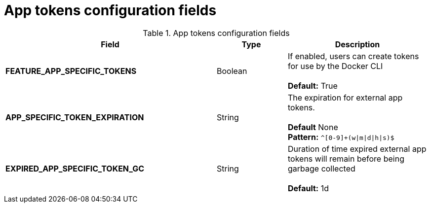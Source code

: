 [[config-fields-app-tokens]]
= App tokens configuration fields

.App tokens configuration fields
[cols="3a,1a,2a",options="header"]
|===
| Field | Type | Description
| **FEATURE_APP_SPECIFIC_TOKENS** | Boolean |  If enabled, users can create tokens for use by the Docker CLI + 
  + 
**Default:** True
| **APP_SPECIFIC_TOKEN_EXPIRATION** | String  | The expiration for external app tokens. + 
 + 
**Default** None + 
**Pattern:** `^[0-9]+(w\|m\|d\|h\|s)$` 
| **EXPIRED_APP_SPECIFIC_TOKEN_GC** | String | Duration of time expired external app tokens will remain before being garbage collected + 
 + 
**Default:** 1d
|===